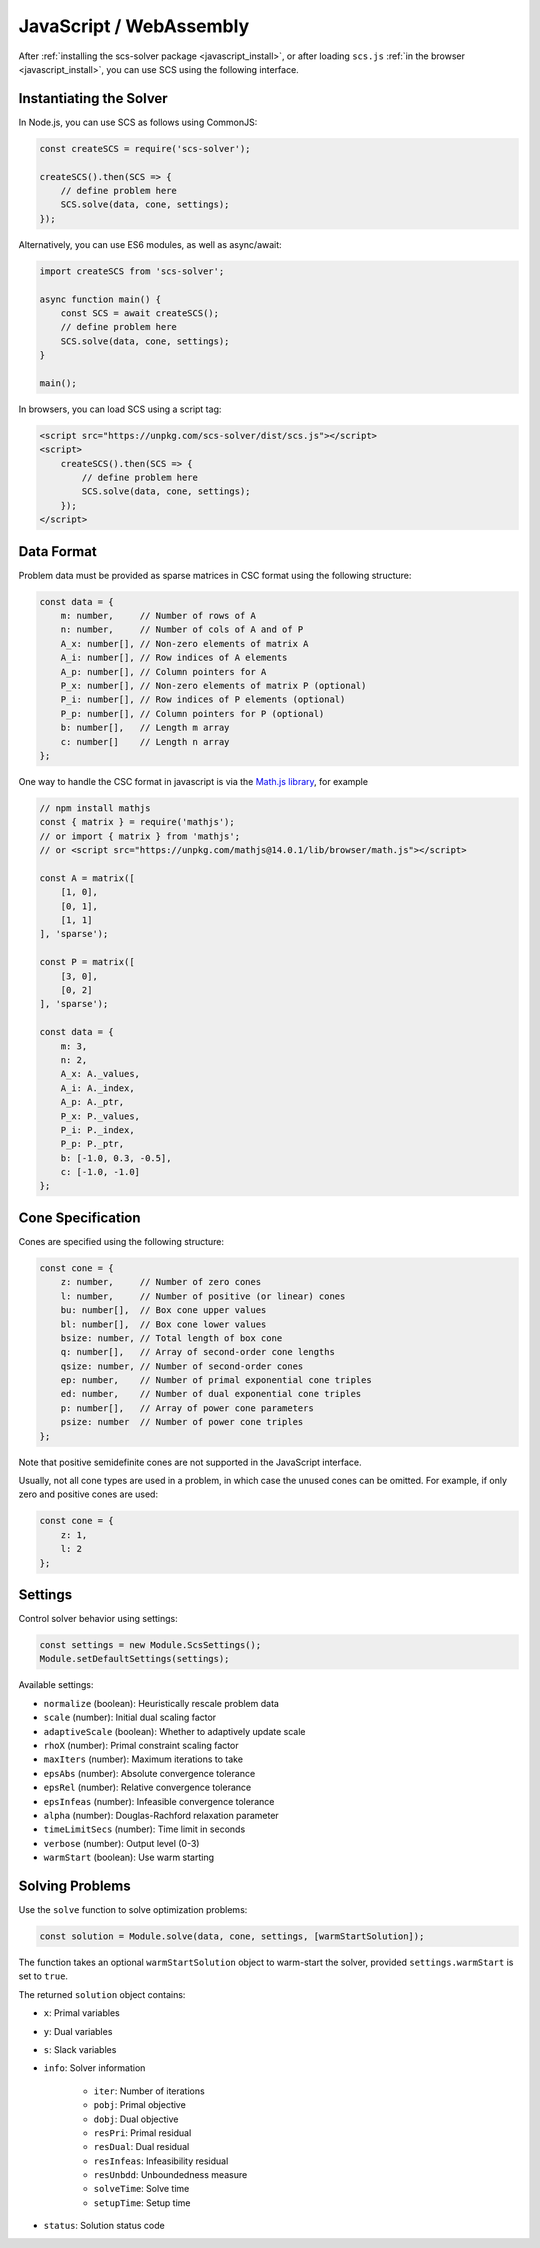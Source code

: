 .. _javascript_interface:

JavaScript / WebAssembly
========================

After :ref:`installing the scs-solver package <javascript_install>`, or after 
loading ``scs.js`` :ref:`in the browser <javascript_install>`, you can use SCS
using the following interface.

Instantiating the Solver
------------------------

In Node.js, you can use SCS as follows using CommonJS:

.. code-block:: javascript

    const createSCS = require('scs-solver');

    createSCS().then(SCS => {
        // define problem here
        SCS.solve(data, cone, settings);
    });

Alternatively, you can use ES6 modules, as well as async/await:

.. code-block:: javascript

    import createSCS from 'scs-solver';

    async function main() {
        const SCS = await createSCS();
        // define problem here
        SCS.solve(data, cone, settings);
    }

    main();

In browsers, you can load SCS using a script tag:

.. code-block:: html

    <script src="https://unpkg.com/scs-solver/dist/scs.js"></script>
    <script>
        createSCS().then(SCS => {
            // define problem here
            SCS.solve(data, cone, settings);
        });
    </script>

Data Format
-----------

Problem data must be provided as sparse matrices in CSC format using the following structure:

.. code-block:: javascript

    const data = {
        m: number,     // Number of rows of A
        n: number,     // Number of cols of A and of P
        A_x: number[], // Non-zero elements of matrix A
        A_i: number[], // Row indices of A elements
        A_p: number[], // Column pointers for A
        P_x: number[], // Non-zero elements of matrix P (optional)
        P_i: number[], // Row indices of P elements (optional)
        P_p: number[], // Column pointers for P (optional)
        b: number[],   // Length m array
        c: number[]    // Length n array
    };

One way to handle the CSC format in javascript is via the 
`Math.js library <https://mathjs.org/docs/reference/classes/sparsematrix.html>`_,
for example

.. code-block:: javascript

    // npm install mathjs
    const { matrix } = require('mathjs');
    // or import { matrix } from 'mathjs';
    // or <script src="https://unpkg.com/mathjs@14.0.1/lib/browser/math.js"></script>

    const A = matrix([
        [1, 0],
        [0, 1],
        [1, 1]
    ], 'sparse');

    const P = matrix([
        [3, 0],
        [0, 2]
    ], 'sparse');

    const data = {
        m: 3,
        n: 2,
        A_x: A._values,
        A_i: A._index,
        A_p: A._ptr,
        P_x: P._values,
        P_i: P._index,
        P_p: P._ptr,
        b: [-1.0, 0.3, -0.5],
        c: [-1.0, -1.0]
    };

Cone Specification
------------------

Cones are specified using the following structure:

.. code-block:: javascript

    const cone = {
        z: number,     // Number of zero cones
        l: number,     // Number of positive (or linear) cones
        bu: number[],  // Box cone upper values
        bl: number[],  // Box cone lower values
        bsize: number, // Total length of box cone
        q: number[],   // Array of second-order cone lengths
        qsize: number, // Number of second-order cones
        ep: number,    // Number of primal exponential cone triples
        ed: number,    // Number of dual exponential cone triples
        p: number[],   // Array of power cone parameters
        psize: number  // Number of power cone triples
    };

Note that positive semidefinite cones are not supported in the JavaScript interface.

Usually, not all cone types are used in a problem, in which case the unused 
cones can be omitted. For example, if only zero and positive cones are used:

.. code-block:: javascript

    const cone = {
        z: 1,
        l: 2
    };

Settings
--------

Control solver behavior using settings:

.. code-block:: javascript

    const settings = new Module.ScsSettings();
    Module.setDefaultSettings(settings);

Available settings:

- ``normalize`` (boolean): Heuristically rescale problem data
- ``scale`` (number): Initial dual scaling factor
- ``adaptiveScale`` (boolean): Whether to adaptively update scale
- ``rhoX`` (number): Primal constraint scaling factor
- ``maxIters`` (number): Maximum iterations to take
- ``epsAbs`` (number): Absolute convergence tolerance
- ``epsRel`` (number): Relative convergence tolerance
- ``epsInfeas`` (number): Infeasible convergence tolerance
- ``alpha`` (number): Douglas-Rachford relaxation parameter
- ``timeLimitSecs`` (number): Time limit in seconds
- ``verbose`` (number): Output level (0-3)
- ``warmStart`` (boolean): Use warm starting

Solving Problems
----------------

Use the ``solve`` function to solve optimization problems:

.. code-block:: javascript

    const solution = Module.solve(data, cone, settings, [warmStartSolution]);

The function takes an optional ``warmStartSolution`` object to warm-start the solver,
provided ``settings.warmStart`` is set to ``true``.

The returned ``solution`` object contains:

- ``x``: Primal variables
- ``y``: Dual variables
- ``s``: Slack variables
- ``info``: Solver information

    - ``iter``: Number of iterations
    - ``pobj``: Primal objective
    - ``dobj``: Dual objective
    - ``resPri``: Primal residual
    - ``resDual``: Dual residual
    - ``resInfeas``: Infeasibility residual
    - ``resUnbdd``: Unboundedness measure
    - ``solveTime``: Solve time
    - ``setupTime``: Setup time
    
- ``status``: Solution status code